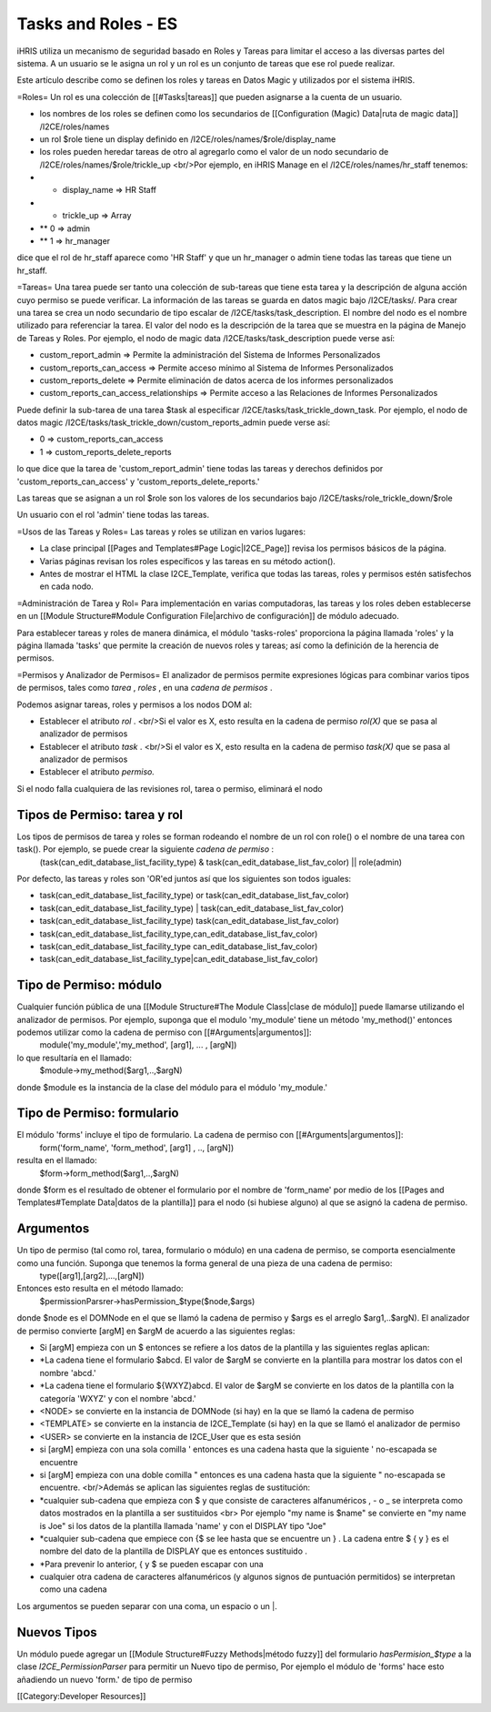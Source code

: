 Tasks and Roles - ES
====================

iHRIS utiliza un mecanismo de seguridad basado en Roles y Tareas para limitar el acceso a las diversas partes del sistema. A un usuario se le asigna un rol y un rol es un conjunto de tareas que ese rol puede realizar.

Este artículo describe como se definen los roles y tareas en Datos Magic y utilizados por el sistema iHRIS. 

=Roles=
Un rol es una colección de [[#Tasks|tareas]] que pueden asignarse a la cuenta de un usuario.


* los nombres de los roles se definen como los secundarios de [[Configuration (Magic) Data|ruta de magic data]] /I2CE/roles/names
* un rol $role tiene un display definido en /I2CE/roles/names/$role/display_name
* los roles pueden heredar tareas de otro al agregarlo como el valor de un nodo secundario de /I2CE/roles/names/$role/trickle_up <br/>Por ejemplo, en iHRIS Manage en el /I2CE/roles/names/hr_staff tenemos:
* * display_name => HR Staff
* * trickle_up => Array
* ** 0 => admin
* ** 1 => hr_manager
dice que el rol de hr_staff aparece como 'HR Staff' y que un hr_manager o admin tiene todas las tareas que tiene un hr_staff.

=Tareas=
Una tarea puede ser tanto una colección de sub-tareas que tiene esta tarea y la descripción de alguna acción cuyo permiso se puede verificar. La información de las tareas se guarda en datos magic bajo /I2CE/tasks/.  Para crear una tarea se crea un nodo secundario de tipo escalar de /I2CE/tasks/task_description.  El nombre del nodo es el nombre utilizado para referenciar la tarea.  El valor del nodo es la descripción de la tarea que se muestra en la página de Manejo de Tareas y Roles.  Por ejemplo, el nodo de magic data /I2CE/tasks/task_description puede verse así:


* custom_report_admin => Permite la administración del Sistema de Informes Personalizados
* custom_reports_can_access => Permite acceso mínimo al Sistema de Informes Personalizados
* custom_reports_delete => Permite eliminación de datos acerca de los informes personalizados
* custom_reports_can_access_relationships => Permite acceso a las Relaciones de Informes Personalizados
Puede definir la sub-tarea de una tarea $task al especificar /I2CE/tasks/task_trickle_down_task.  Por ejemplo, el nodo de datos magic /I2CE/tasks/task_trickle_down/custom_reports_admin puede verse así:


* 0 => custom_reports_can_access
* 1 => custom_reports_delete_reports
lo que dice que la tarea de 'custom_report_admin' tiene todas las tareas y derechos definidos por  'custom_reports_can_access' y 'custom_reports_delete_reports.'

Las tareas que se asignan a un rol $role son los valores de los secundarios bajo /I2CE/tasks/role_trickle_down/$role

Un usuario con el rol 'admin' tiene todas las tareas.

=Usos de las Tareas y Roles=
Las tareas y roles se utilizan en varios lugares:


* La clase principal [[Pages and Templates#Page Logic|I2CE_Page]] revisa los permisos básicos de la página.
* Varias páginas revisan los roles específicos y las tareas en su método action().
* Antes de mostrar el HTML la clase I2CE_Template, verifica que todas las tareas, roles y permisos estén satisfechos en cada nodo.

=Administración de Tarea y Rol=
Para implementación en varias computadoras, las tareas y los roles deben establecerse en un [[Module Structure#Module Configuration File|archivo de configuración]] de módulo adecuado.

Para establecer tareas y roles de manera dinámica, el módulo 'tasks-roles' proporciona la página llamada 'roles' y la página llamada 'tasks' que permite la creación de nuevos roles y tareas; así como la definición de la herencia de permisos.

=Permisos y Analizador de Permisos=
El analizador de permisos permite expresiones lógicas para combinar varios tipos de permisos, tales como *tarea* , *roles* , en una *cadena de permisos* .

Podemos asignar tareas, roles y permisos a los nodos DOM al:


* Establecer el atributo *rol* .   <br/>Si el valor es X, esto resulta en la cadena de permiso *rol(X)*  que se pasa al analizador de permisos
* Establecer el atributo *task* . <br/>Si el valor es X, esto resulta en la cadena de permiso  *task(X)*  que se pasa al analizador de permisos
* Establecer el atributo *permiso.*
Si el nodo falla cualquiera de las revisiones rol, tarea o permiso, eliminará el nodo


Tipos de Permiso: tarea y rol
^^^^^^^^^^^^^^^^^^^^^^^^^^^^^
Los tipos de permisos de tarea y roles se forman rodeando el nombre de un rol con role() o el nombre de una tarea con task().  Por ejemplo, se puede crear la siguiente *cadena de permiso* :
 (task(can_edit_database_list_facility_type) & task(can_edit_database_list_fav_color) || role(admin)
Por defecto, las tareas y roles son 'OR'ed juntos así que los siguientes son todos iguales:


* task(can_edit_database_list_facility_type) or task(can_edit_database_list_fav_color)
* task(can_edit_database_list_facility_type) | task(can_edit_database_list_fav_color)
* task(can_edit_database_list_facility_type)  task(can_edit_database_list_fav_color)
* task(can_edit_database_list_facility_type,can_edit_database_list_fav_color)
* task(can_edit_database_list_facility_type can_edit_database_list_fav_color)
* task(can_edit_database_list_facility_type|can_edit_database_list_fav_color)


Tipo de Permiso: módulo
^^^^^^^^^^^^^^^^^^^^^^^
Cualquier función pública de una [[Module Structure#The Module Class|clase de módulo]] puede llamarse utilizando el analizador de permisos. Por ejemplo, suponga que el modulo 'my_module' tiene un método 'my_method()' entonces podemos utilizar como la cadena de permiso con [[#Arguments|argumentos]]:
 module('my_module','my_method', [arg1], ... , [argN])
lo que resultaría en el llamado:
 $module->my_method($arg1,..,$argN)
donde $module es la instancia de la clase del módulo para el módulo 'my_module.'


Tipo de Permiso: formulario
^^^^^^^^^^^^^^^^^^^^^^^^^^^
El módulo 'forms' incluye el tipo de formulario. La cadena de permiso con [[#Arguments|argumentos]]:
 form('form_name', 'form_method', [arg1] , .., [argN])
resulta en el llamado:
 $form->form_method($arg1,..,$argN)
donde $form es el resultado de obtener el formulario por el nombre de 'form_name' por medio de los [[Pages and Templates#Template Data|datos de la plantilla]] para el nodo (si hubiese alguno) al que se asignó la cadena de permiso.


Argumentos
^^^^^^^^^^
Un tipo de permiso (tal como rol, tarea, formulario o módulo) en una cadena de permiso, se comporta esencialmente como una función. Suponga que tenemos la forma general de una pieza de una cadena de permiso:
 type([arg1],[arg2],...,[argN])
Entonces esto resulta en el método llamado:
 $permissionParsrer->hasPermission_$type($node,$args)
donde $node es el DOMNode en el que se llamó la cadena de permiso y $args es el arreglo $arg1,..$argN).  El analizador de permiso convierte [argM] en $argM de acuerdo a las siguientes reglas:


* Si [argM] empieza con un $ entonces se refiere a los datos de la plantilla y las siguientes reglas aplican:
* *La cadena tiene el formulario $abcd. El valor de $argM se convierte en la plantilla para mostrar los datos con el nombre 'abcd.'
* *La cadena tiene el formulario ${WXYZ}abcd.  El valor de $argM se convierte en los datos de la plantilla con la categoría 'WXYZ' y con el nombre 'abcd.'
* <NODE> se convierte en la instancia de DOMNode (si hay) en la que se llamó la cadena de permiso
* <TEMPLATE> se convierte en la instancia de I2CE_Template (si hay) en la que se llamó el analizador de permiso
* <USER> se convierte en la instancia de I2CE_User que es esta sesión
* si [argM] empieza con una sola comilla ' entonces es una cadena hasta que la siguiente ' no-escapada se encuentre
* si [argM] empieza con una doble comilla " entonces es una cadena hasta que la siguiente " no-escapada se encuentre. <br/>Además se aplican las siguientes reglas de sustitución:
* *cualquier sub-cadena que empieza con $ y que consiste de caracteres alfanuméricos , - o _ se interpreta como datos mostrados en la plantilla a ser sustituidos <br> Por ejemplo "my name is $name" se convierte en "my name is Joe" si los datos de la plantilla llamada 'name' y con el DISPLAY tipo "Joe"
* *cualquier sub-cadena que empiece con {$ se lee hasta que se encuentre un } .  La cadena entre $ { y } es el nombre del dato de la plantilla de DISPLAY que es entonces sustituido .
* *Para prevenir lo anterior, { y $ se pueden escapar con una \
* cualquier otra cadena de caracteres alfanuméricos (y algunos signos de puntuación permitidos) se interpretan como una cadena

Los argumentos se pueden separar con una coma, un espacio o un |.


Nuevos Tipos
^^^^^^^^^^^^
Un módulo puede agregar un [[Module Structure#Fuzzy Methods|método fuzzy]] del formulario  *hasPermision_$type*  a la clase *I2CE_PermissionParser*  para permitir un Nuevo tipo de permiso, Por ejemplo el módulo de 'forms' hace esto añadiendo un nuevo 'form.' de tipo de permiso

[[Category:Developer Resources]]
